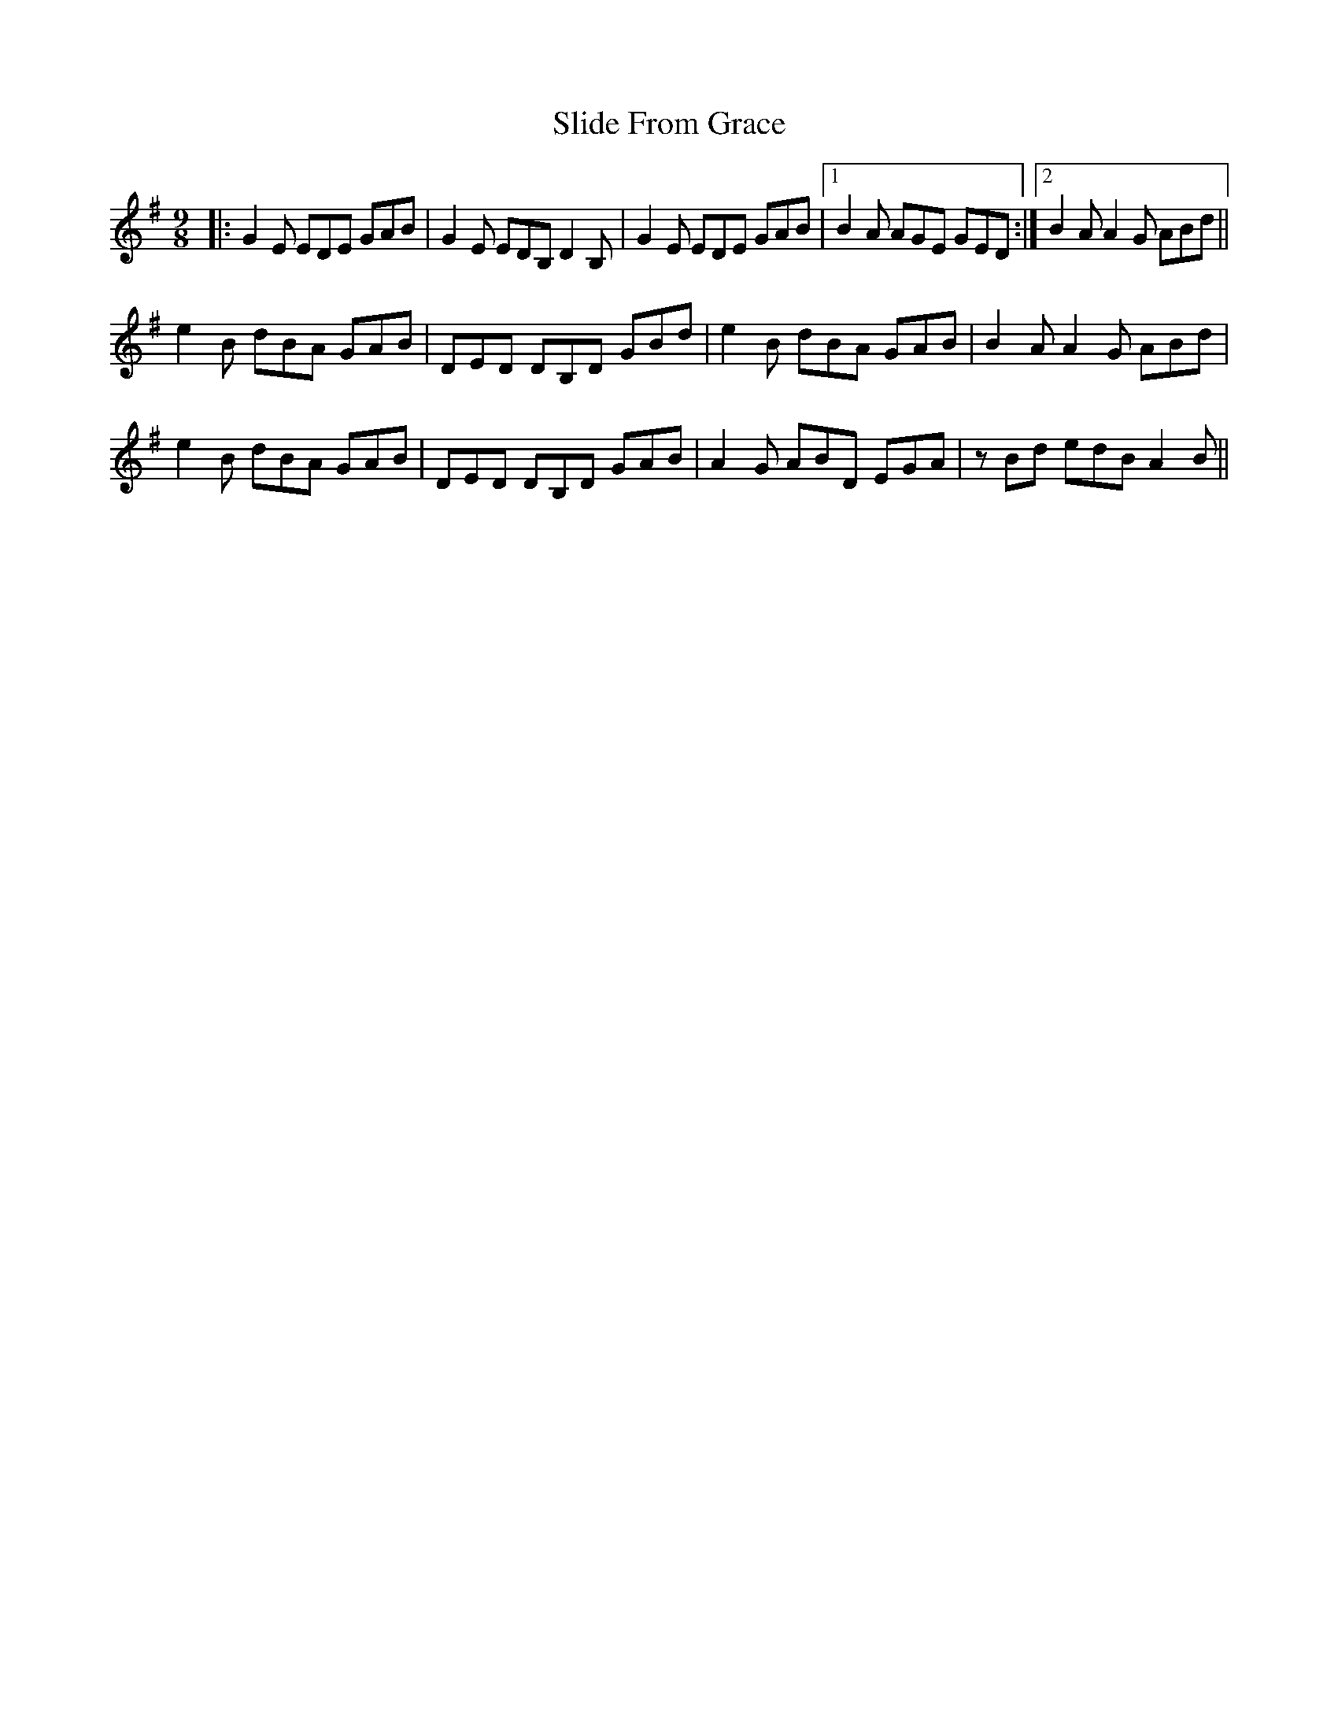 X: 37470
T: Slide From Grace
R: slip jig
M: 9/8
K: Eminor
|:G2E EDE GAB|G2E EDB, D2B,|G2E EDE GAB|1 B2A AGE GED:|2 B2 AA2 G ABd||
e2B dBA GAB|DED DB,D GBd|e2B dBA GAB|B2 AA2 G ABd|
e2B dBA GAB|DED DB,D GAB|A2G ABD EGA|zBd edB A2 B||

